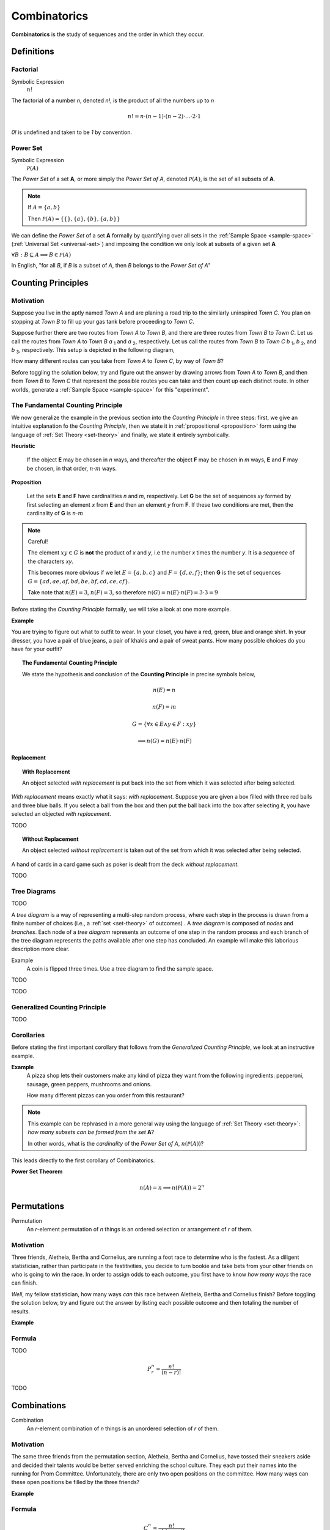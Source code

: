 .. _combinatorics:

=============
Combinatorics
=============

**Combinatorics** is the study of sequences and the order in which they occur.

Definitions
===========

.. _factorial:

Factorial
---------

Symbolic Expression
    :math:`n!`

The factorial of a number *n*, denoted *n!*, is the product of all the numbers up to *n*

.. math::

    n! = n \cdot (n-1) \cdot (n-2) \cdot ... \cdot 2 \cdot 1

*0!* is undefined and taken to be *1* by convention.

.. _power-set:

Power Set
---------

Symbolic Expression 
    :math:`\mathcal{P}(A)`

The *Power Set* of a set **A**, or more simply the *Power Set of A*, denoted :math:`\mathcal{P}(A)`, is the set of all subsets of **A**.

.. note::
    If :math:`A = \{ a, b \}`

    Then :math:`\mathcal{P}(A) = \{ \{\}, \{a\}, \{b\}, \{a, b\} \}`

We can define the *Power Set* of a set **A** formally by quantifying over all sets in the :ref:`Sample Space <sample-space>` (:ref:`Universal Set <universal-set>`) and imposing the condition we only look at subsets of a given set **A**

:math:`\forall B: B \subseteq A \implies B \in \mathcal{P}(A)`

In English, "for all *B*, if *B* is a subset of *A*, then *B* belongs to the *Power Set of A*"

.. _counting-principles:

Counting Principles
===================

Motivation
----------

Suppose you live in the aptly named *Town A* and are planing a road trip to the similarly uninspired *Town C*. You plan on stopping at *Town B* to fill up your gas tank before proceeding to *Town C*.

Suppose further there are two routes from *Town A* to *Town B*, and there are three routes from *Town B* to *Town C*. Let us call the routes from *Town A* to *Town B* *a* :sub:`1` and *a* :sub:`2`, respectively. Let us call the routes from *Town B* to *Town C* *b* :sub:`1`, *b* :sub:`2`, and *b* :sub:`3`, respectively. This setup is depicted in the following diagram,

.. image:: ../../_static/img/math/combinatorics/combinatorics-road-trip.png
   :width: 60%
   :align: center

How many different routes can you take from *Town A* to *Town C*, by way of *Town B*?

Before toggling the solution below, try and figure out the answer by drawing arrows from *Town A* to *Town B*, and then from *Town B* to *Town C* that represent the possible routes you can take and then count up each distinct route. In other worlds, generate a :ref:`Sample Space <sample-space>` for this "experiment".

.. collapse:: Solution

    We start by breaking down the problem into the choices we are making at each stage of the road trip. Starting in *Town A*, we have two possible routes from which we can choose to get to *Town B*. Once we arrive in *Town B*, regardless of the route we took to get there, we then have three possible routes to choose from that lead from *Town B* to *Town C*. To put it a different way, for each route from *Town A* to *Town B*, there are three routes from *Town B* to *Town C*.

    Each choice represents a branch. Every time we make a choice, we are narrowing down the set of possible outcomes. With that in mind, we can represent each choice as a *branch* in a tree, as in the following diagram,

    .. image:: ../../_static/img/math/combinatorics/combinatorics-tree-diagram.png
        :width: 60%
        :align: center

    The number of possible routes is equal to the number of endpoints in this graph. In this case, there are 6 possible routes we can take, where each route is represented by a particular branch of the tree. These types of graphs are called :ref:`tree diagrams <tree-diagrams>`, for this reason. They are very useful for visualizing the sample spaces of experiments that are composed of successive, independent choices, as in this example. 

    We may also see the solution by enumerating every possible choice in :ref:`list-notation`,

    .. math::
        
        G = \{ {a_1}{b_1}, {a_1}{b_2}, {a_1}{b_3}, {a_2}{b_1}, {a_2}{b_2}, {a_2}{b_3} \}

    .. math::

        \implies n(G) = 6

.. _counting-principle:

The Fundamental Counting Principle
----------------------------------

We now generalize the example in the previous section into the *Counting Principle* in three steps: first, we give an intuitive explanation fo the *Counting Principle*, then we state it in :ref:`propositional <proposition>` form using the language of :ref:`Set Theory <set-theory>` and finally, we state it entirely symbolically.

**Heuristic**

    If the object **E** may be chosen in *n* ways, and thereafter the object **F** may be chosen in *m* ways, **E** and **F** may be chosen, in that order, :math:`n \cdot m` ways.
 
**Proposition**

    Let the sets **E** and **F** have cardinalities *n* and *m*, respectively. Let **G** be the set of sequences *xy* formed by first selecting an element *x* from **E** and then an element *y* from **F**. If these two conditions are met, then the cardinality of **G** is :math:`n \cdot m`

.. note:: Careful! 

    The element :math:`xy \in G` is **not** the product of *x* and *y*, i.e the number *x* times the number *y*. It is a *sequence* of the characters *xy*. 
    
    This becomes more obvious if we let :math:`E = \{ a, b, c \}` and :math:`F=\{d, e , f\}`; then **G** is the set of sequences :math:`G = \{ ad, ae, af, bd, be, bf, cd, ce, cf \}`. 
    
    Take note that :math:`n(E)=3`, :math:`n(F)=3`, so therefore :math:`n(G) = n(E) \cdot n(F) = 3 \cdot 3 = 9`

Before stating the *Counting Principle* formally, we will take a look at one more example.

**Example**
    
You are trying to figure out what to outfit to wear. In your closet, you have a red, green, blue and orange shirt. In your dresser, you have a pair of blue jeans, a pair of khakis and a pair of sweat pants. How many possible choices do you have for your outfit?

.. collapse:: Solution
    
    We have two sets in this problem: the set of shirts in our closet, and the set of pants in our dresser. 

    .. image:: ../../_static/img/math/combinatorics/combinatorics-example.png
        :width: 60%
        :align: center

    The outfits we can pick are formed by first picking a shirt from the set of shirts, and then picking a pair of pants from the set of pants. The first set contains four elements and the second set contains three elements. Therefore, by the **Counting Principle**, the total number of outfits is the product of the two cardinalities, :math:`4 \cdot 3 = 12`.

.. topic:: The Fundamental Counting Principle

    We state the hypothesis and conclusion of the **Counting Principle** in precise symbols below,

        .. math::
            
            n(E) = n
            
        .. math::
            
            n(F) = m
        
        .. math::
        
            G = \{ \forall x \in E \land y \in F: xy \}
        
        .. math::
        
            \implies n(G) = n(E) \cdot n(F)

.. _replacement:

Replacement
***********

.. topic:: With Replacement

	An object selected *with replacement* is put back into the set from which it was selected after being selected. 
	
*With replacement* means exactly what it says: *with replacement*. Suppose you are given a box filled with three red balls and three blue balls. If you select a ball from the box and then put the ball back into the box after selecting it, you have selected an objected *with replacement*.

TODO

.. topic:: Without Replacement

	An object selected *without replacement* is taken out of the set from which it was selected after being selected.
	
A hand of cards in a card game such as poker is dealt from the deck *without replacement*.

TODO

.. _tree-diagrams:

Tree Diagrams
-------------

TODO

A *tree diagram* is a way of representing a multi-step random process, where each step in the process is drawn from a finite number of choices (i.e., a :ref:`set <set-theory>` of outcomes) . A *tree diagram* is composed of *nodes* and *branches*. Each node of a *tree diagram* represents an outcome of one step in the random process and each branch of the tree diagram represents the paths available after one step has concluded. An example will make this laborious description more clear.

Example
	A coin is flipped three times. Use a tree diagram to find the sample space.
	
TODO

.. image:: ../../_static/img/math/combinatorics/combinatorics-tree-diagram-coinflips.png
    :align: center

TODO

.. _generalized-counting-principle:

Generalized Counting Principle
------------------------------

TODO 

Corollaries 
-----------

Before stating the first important corollary that follows from the *Generalized Counting Principle*, we look at an instructive example.

**Example**
    A pizza shop lets their customers make any kind of pizza they want from the following ingredients: pepperoni, sausage, green peppers, mushrooms and onions. 

    How many different pizzas can you order from this restaurant? 
    
.. note:: 
    This example can be rephrased in a more general way using the language of :ref:`Set Theory <set-theory>`: *how many subsets can be formed from the set* **A**? 
    
    In other words, what is the *cardinality* of the *Power Set of A*, :math:`n(\mathcal{P}(A))`?

.. collapse:: Solution

    Let **A** represent the set of pizza topping,
    
    .. math::
        A = \{ s, p, g, m, o \}
    
    where *s = sausage*, *p = pepperoni*, *g = green peppers*, *m = mushroom* and *o = onions*.

    Notice the customer ordering pizza does not have to include *every* topping nor does the customer have to include *any* topping, if they so choose. For example, one customer might get a pepperoni, mushrooms and onions pizza (corresponding to the set :math:`\{ p, m, o \}`), while another customer might get a sausage, green peppers, mushrooms and onions pizza (corresponding to the set :math:`\{s, g, m, o \}`), while another still might get a pizza with *no* toppings at all (corresponding to the *empty set* :math:`\varnothing = \{\}`). 

    The choices being made in this problem consist of whether or not to include each ingredient. There are five ingredients, therefore there are five choices. For each ingredient and therefore for each choice, we have two options: include it or exclude it.

    Letting *i* represent inclusion and *e* represent *exclusion*, the set of options for each topping is given by 
        
    .. math::
        O_s = { i, e }

    .. math::
        O_p = { i, e } 

    .. math::
        O_g = { i, e }

    .. math::
        O_m = { i, e } 

    .. math::
        O_o = { i, e }

    Where O:sub:`s` is the set options available for sausage, O:sub:`p` is the set of options available for pepperoni, etc. 

    .. math::
        2 \cdot 2 \cdot 2 \cdot 2 \cdot 2 = 2^5 = 32

    Notice the power of 2 on the left hand side of the equation is equal to the *cardinality of* **A**, :math:`n(A)`. 

This leads directly to the first corollary of Combinatorics.

**Power Set Theorem**
    .. math:: 
        n(A)=n \implies n(\mathcal{P}(A))=2^n

.. _permutations:

Permutations
============

Permutation
    An *r*-element permutation of *n* things is an ordered selection or arrangement of *r* of them.

Motivation
----------

Three friends, Aletheia, Bertha and Cornelius, are running a foot race to determine who is the fastest. As a diligent statistician, rather than participate in the festitivities, you decide to turn bookie and take bets from your other friends on who is going to win the race. In order to assign odds to each outcome, you first have to know *how many ways* the race can finish.   

*Well*, my fellow statistician, how many ways *can* this race between Aletheia, Bertha and Cornelius finish? Before toggling the solution below, try and figure out the answer by listing each possible outcome and then totaling the number of results.

.. collapse:: Solution

    The key to understanding this problem is to recognize the *order* in which these three friends finish the race matters. If we let *a* represent Aletheia finishing the race, *b* represent Bertha finishing the race and *c* represent Cornelius finishing the face, we can enumerate the possible outcomes of the race as *permutations* of the sequence *abc*,

        abc acb bac bca cab cab

    For example, *abc* represents the outcome of Alethia finishing first, Bertha second and Cornelius third, whereas *cab* would represent Cornelius finishing first, Bertha finishing second and Alethia finishing third, etc. From this we see there are 6 ways to *permute* the sequence *abc*. 

    By applying the :ref:`generalized-counting-principle`, we can arrive at the same solution through another means. In the race, there are three positions to fill (1 :sup:`st` Place, 2 :sup:`nd` Place, 3 :sup:`rd` Place). According to the counting principle, the number of ways to pick how the race will end is equal to the number of ways to pick 1 :sup:`st` Place, times the number of ways to pick 2 :sup:`nd` Place, times the number of ways to pick 3 :sup:`rd` Place. 
    
    However, the choice we make for 1 :sup:`st` Place affects the choice we make for 2 :sup:`nd` Place, and the choice we make for 2 :sup:`nd` Place affects the choice we make for 3 :sup:`rd` Place. In other words, if Aletheia comes in 1 :sup:`st` Place, she is unable to also come in 2 :sup:`nd` or 3 :sup:`rd` place. By selecting someone to fill one place, we remove the possibility of them filling any of the other places in the sequence.

    This can be visualized through a modified :ref:`tree diagram <tree-diagrams>`, where subsequent branches in the tree diagram are affected by the value of the current branch,

        .. image:: ../../_static/img/math/combinatorics/combinatorics-permuted-tree-diagram.png
            :width: 60%
            :align: center

    Notice at each step of the diagram, a choice is lost, representing the selection of an individual to fill the given position along the given branch. This type of selection is called :ref:`selection without replacement <replacement>`.

    By counting up the endpoints of the graph, the answer is again found to be there are *6* ways to finish the race.

    This can be rephrased with the new terminology introduced in this section: *there are 6 permutations of 3 objects taken 3 at time*. 

**Example**

.. collapse:: Solution 

    TODO 

.. _permutation-formula: 

Formula
-------

TODO 

.. math::

    P_r^n = \frac{n!}{(n-r)!}

TODO

.. _combinations:

Combinations
============

Combination
    An *r*-element combination of *n* things is an unordered selection of *r* of them.

Motivation
----------

The same three friends from the permutation section, Aletheia, Bertha and Cornelius, have tossed their sneakers aside and decided their talents would be better served enriching the school culture. They each put their names into the running for Prom Committee. Unfortunately, there are only two open positions on the committee. How many ways can these open positions be filled by the three friends?

.. collapse:: Solution

    TODO

**Example**

.. _combination-formula:

Formula
-------

.. math:: 

    {C}_{r}^n = \frac{n!}{r! \cdot (n-r)!}

.. warning::

	:math:`{n \atop r}` is another notation often encountered for combinations of *n* objects taken *r* at a time.. 

**Example**

    In Maryland's lottery, players pick six different (*natural*) numbers between 1 and 49, order of selection being irrelevant. The lottery commission then randomly selects six of these as the *winning numbers*. A player wins the grand prize if all six numbers that he or she has selected match the winning numbers. He or she wins the second prize if exactly five match, and the third prize if exactly four of the six numbers chosen match with the winning ones. Find the probability that a certain choice of a bettor wins the grand prize, the second prize and the third prize. 

.. collapse:: Solution 

    Let **Z** represent the event of selecting all six winning numbers. Let **Y** represent the event of selecting five winning numbers. Let **X** represent the event of selecting four winning numbers.  

    The :ref:`Classical Definition of Probability <classical-definition-of-probability>` states,

    .. math::
    
        P(A) = \frac{n(A)}{n(S)}

    In the context of the given problem, this translates to,

        :math:`P(Z)` = (# of ways to match a 6-element sequence with 6 elements) / (# of 6-element sequences)

        :math:`P(Y)` = (# of ways to match a 6-element sequence with 5 elements) / (# of 6-element sequences)

        :math:`P(X)` = (# of ways to match a 6-element sequence with 4 elements) / (# of 6-element sequences)

    In order to calculate the desired probability, each calculation requires the total number of 6-element sequences, where each element of the sequence is an integer between 1 and 49. Furthermore, the selection of one element in the sequence removes it from the pool of possible selections. In other words, there can be no repetitions of any of the integers between 1 and 49 in any sequence of winning numbers. For instance the sequence ``15 15 37 42 32 27`` is not allowed, because *15* occurs twice. This is what is meant by the phrase "*pick six different integers*". This is an example of :ref:`selection without replacement <replacement>`.

    TODO 

    Notice first there is only one to select all six of the winning numbers. If, for instance, the lottery commission selected the numbers 

        10 11 12 13 14 15

    It does not matter if you chose the numbers in a different order, as in the following combination,
    
        14 13 11 15 10 12 

    Your choice is still considered *matching*; That is what is meant in the example by the phrase "*order of selection being irrelevant*". Therefore the probability of selecting all six winning numbers is simply,

    .. math::
    
        P(A)

The Connection Between Permutations and Combinations
----------------------------------------------------

Combined Permutations
*********************

Let **O** be the set of objects,

    .. math::
    
        O = \{ a, b, c \}

and consider all the two-element permutations that can be formed from this set, that is to say, all the possible ways two objects can be selected from this set, where the order of elements is important,

    ab ac bc ba ca cb 

If the condition that order is important is removed, then the permutation *ab* and *ba* are considered the same *combination*. Likewise for *ac* and *ca*, and then again for *bc* and *cb*. The number of distinct sequences becomes,

    ab ac bc
    
.. image:: ../../_static/img/math/combinatorics/combinatorics-connection.png
        :width: 60%
        :align: center

Permuted Combinations
*********************

Suppose now a similar set of objects **P** is given as,

    .. math::
    
        P = \{ a, b, c, d \}

and all two-element *combinations* (not *permutations*) are required, that is to say, all the possible ways two objects can be selected from this set, where order is important. Careful enumeration of every possibility yields the list of combination as follows,

    ab ac ad bc bd cd 

TODO 
